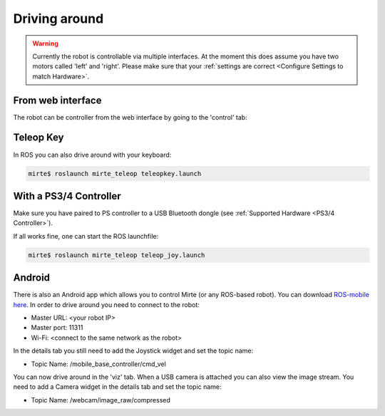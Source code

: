 Driving around
##############

.. warning::

   Currently the robot is controllable via multiple interfaces. At the moment
   this does assume you have two motors called 'left' and 'right'. Please
   make sure that your :ref:`settings are correct <Configure Settings to match Hardware>`.



From web interface
==================

The robot can be controller from the web interface by going to the 'control' tab:

      .. image:: images/driving_around.png
        :width: 600
        :alt: Driving around from the web interface

Teleop Key
==========

In ROS you can also drive around with your keyboard:

.. code-block:: bash

    mirte$ roslaunch mirte_teleop teleopkey.launch


With a PS3/4 Controller
=======================

Make sure you have paired to PS controller to a USB Bluetooth dongle (see :ref:`Supported Hardware <PS3/4 Controller>`).

If all works fine, one can start the ROS launchfile:

.. code-block:: bash

    mirte$ roslaunch mirte_teleop teleop_joy.launch


Android
=======

There is also an Android app which allows you to control Mirte (or any ROS-based robot). You can
download `ROS-mobile here <https://play.google.com/store/apps/details?id=com.schneewittchen.rosandroid>`_. 
In order to drive around you need to connect to the robot:

- Master URL: <your robot IP>
- Master port: 11311
- Wi-Fi: <connect to the same network as the robot>

In the details tab you still need to add the Joystick widget and set the topic name:

- Topic Name: /mobile_base_controller/cmd_vel

You can now drive around in the 'viz' tab. When a USB camera is attached you can also
view the image stream. You need to add a Camera widget in the details tab and set the
topic name:

- Topic Name: /webcam/image_raw/compressed
